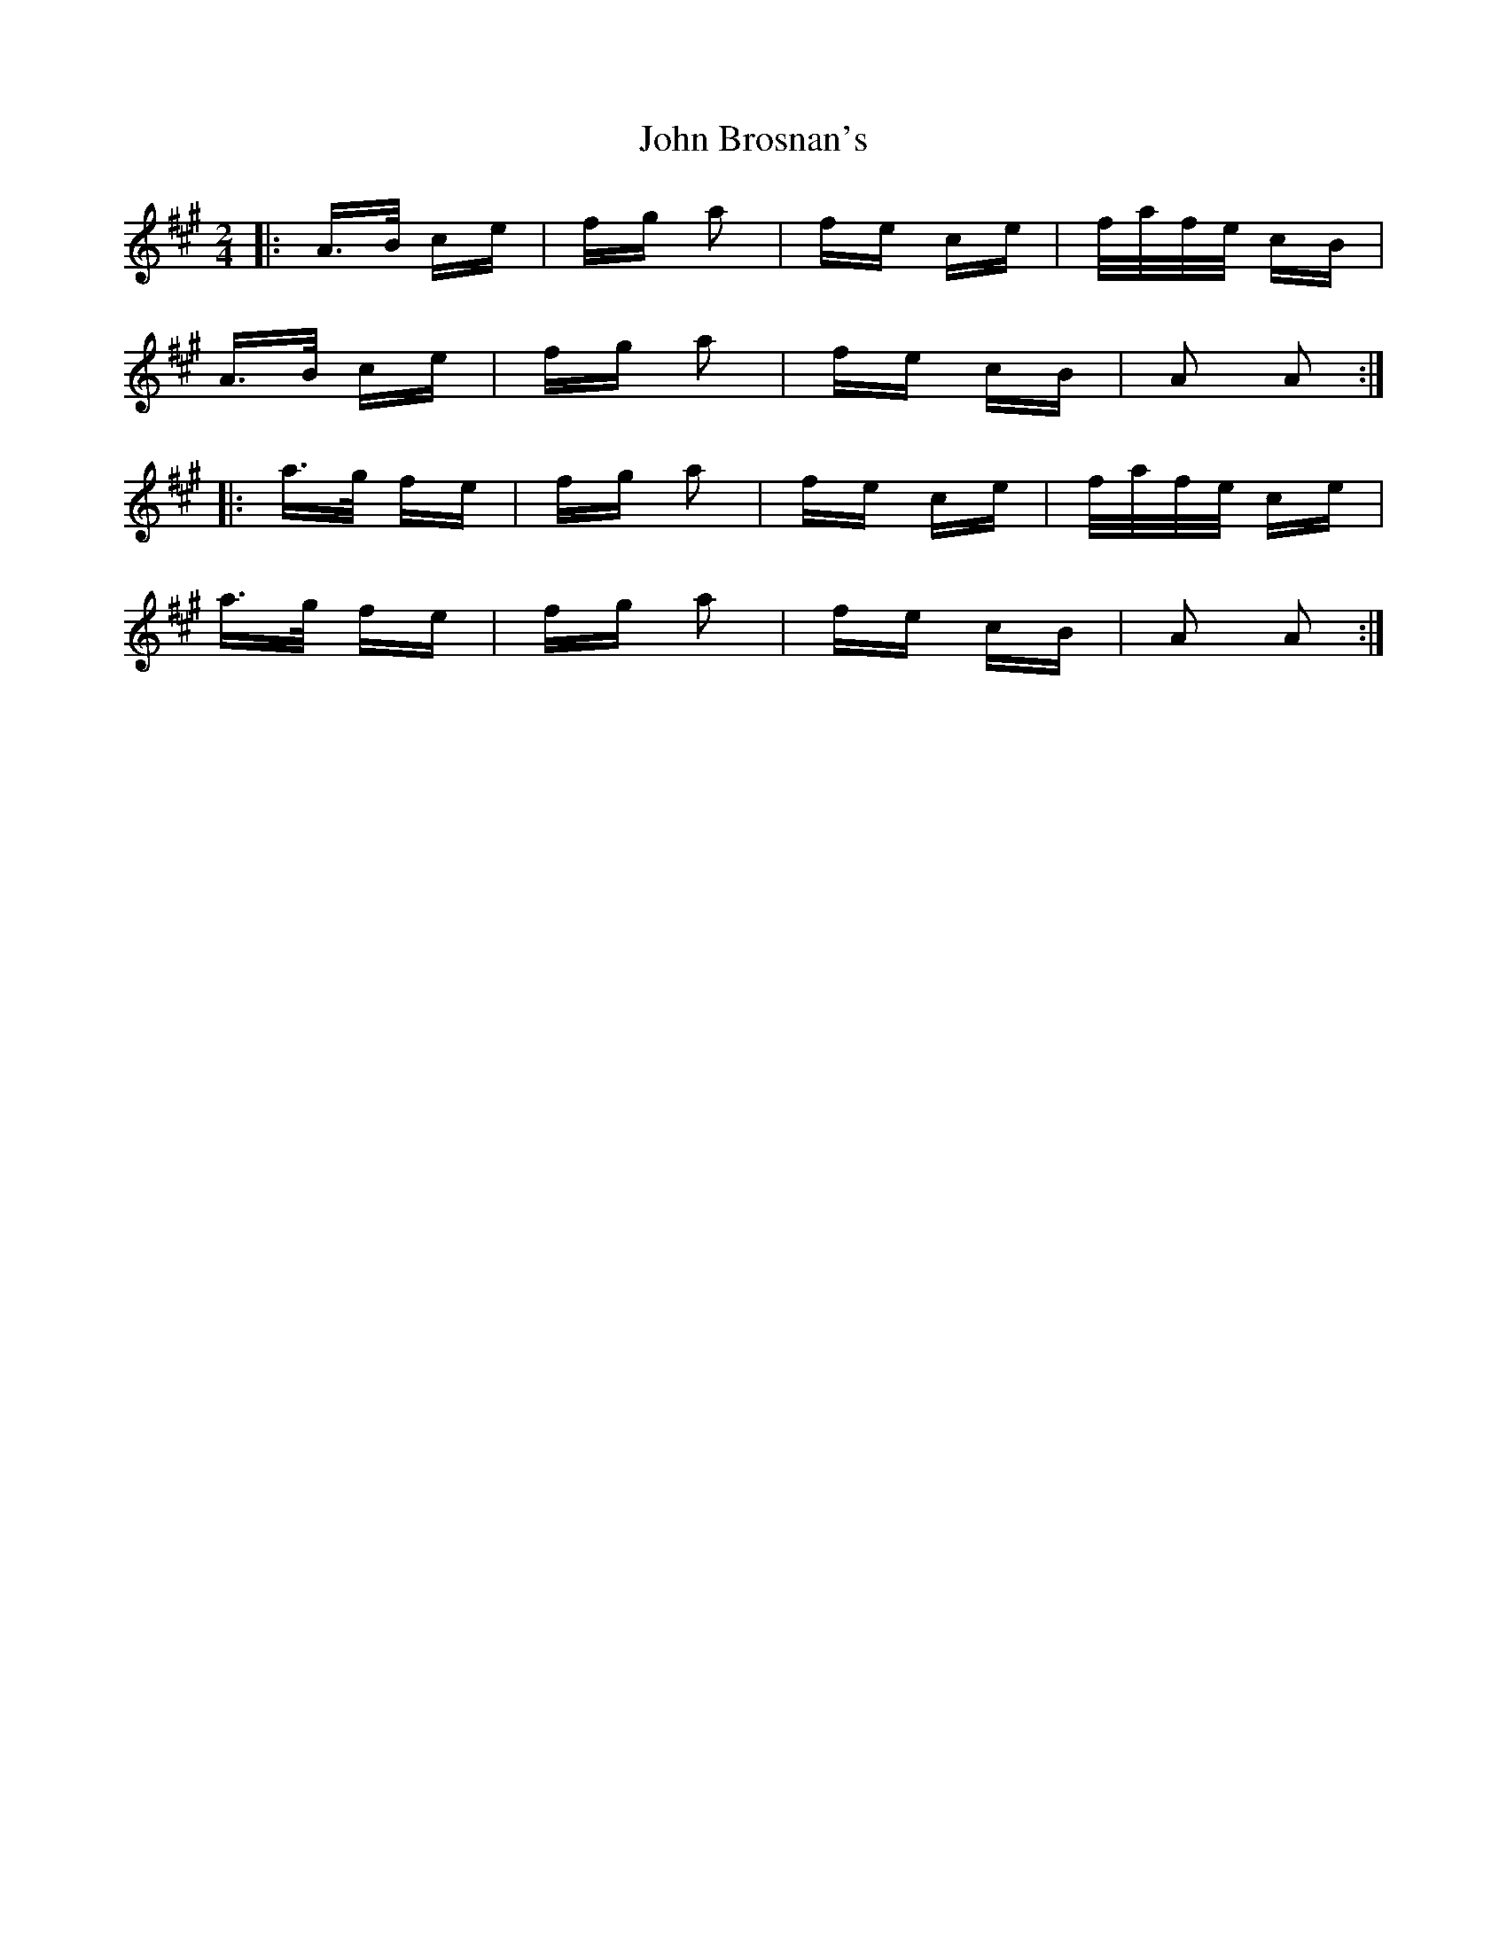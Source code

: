 X: 20329
T: John Brosnan's
R: polka
M: 2/4
K: Amajor
|:A>B ce|fg a2|fe ce|f/a/f/e/ cB|
A>B ce|fg a2|fe cB|A2 A2:|
|:a>g fe|fg a2|fe ce|f/a/f/e/ ce|
a>g fe|fg a2|fe cB|A2 A2:|

